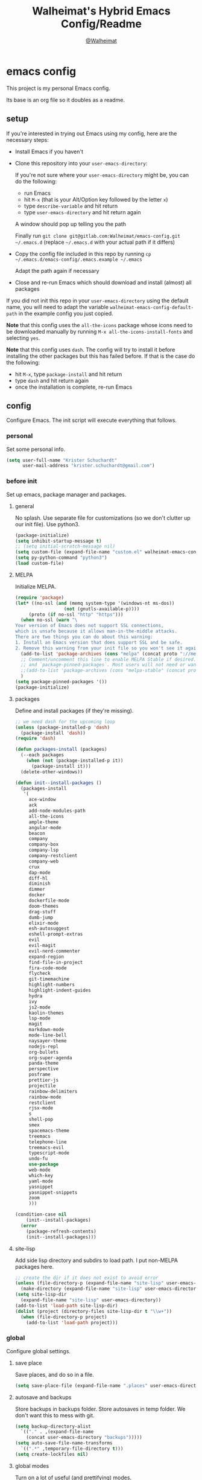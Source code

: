 #+TITLE: Walheimat's Hybrid Emacs Config/Readme
#+AUTHOR: [[https://gitlab.com/Walheimat][@Walheimat]]
#+OPTIONS: toc:nil
* emacs config
This project is my personal Emacs config.

Its base is an org file so it doubles as a readme.

#+TOC: headlines 2

** setup
If you're interested in trying out Emacs using my config, here are the necessary steps:

+ Install Emacs if you haven't
+ Clone this repository into your =user-emacs-directory=:
  
  If you're not sure where your =user-emacs-directory= might be, you can do the following:
  + run Emacs
  + hit =M-x= (that is your Alt/Option key followed by the letter =x=)
  + type =describe-variable= and hit return
  + type =user-emacs-directory= and hit return again

  A window should pop up telling you the path
  
  Finally run =git clone git@gitlab.com:Walheimat/emacs-config.git ~/.emacs.d=
  (replace =~/.emacs.d= with your actual path if it differs)

+ Copy the config file included in this repo by running =cp ~/.emacs.d/emacs-config/.emacs.example ~/.emacs=

  Adapt the path again if necessary

+ Close and re-run Emacs which should download and install (almost) all packages

If you did not init this repo in your =user-emacs-directory= using the default name, you will need to adapt
the variable =walheimat-emacs-config-default-path= in the example config you just copied.

*Note* that this config uses the =all-the-icons= package whose icons need to be downloaded manually
by running =M-x all-the-icons-install-fonts= and selecting =yes=.

*Note* that this config uses =dash=. The config will try to install it before installing the other packages
but this has failed before. If that is the case do the following:

+ hit =M-x=, type =package-install= and hit return
+ type =dash= and hit return again
+ once the installation is complete, re-run Emacs

** config
Configure Emacs. The init script will execute everything that follows.
*** personal
Set some personal info.

#+BEGIN_SRC emacs-lisp
(setq user-full-name "Krister Schuchardt"
      user-mail-address "krister.schuchardt@gmail.com")
#+END_SRC
*** before init
Set up emacs, package manager and packages.
**** general
No splash. Use separate file for customizations (so we don't clutter up our init file). Use python3.
#+BEGIN_SRC emacs-lisp
(package-initialize)
(setq inhibit-startup-message t)
;; (setq initial-scratch-message nil)
(setq custom-file (expand-file-name "custom.el" walheimat-emacs-config-default-path))
(setq py-python-command "python3")
(load custom-file)
#+END_SRC
**** MELPA
Initialize MELPA.
#+BEGIN_SRC emacs-lisp
(require 'package)
(let* ((no-ssl (and (memq system-type '(windows-nt ms-dos))
                  (not (gnutls-available-p))))
     (proto (if no-ssl "http" "https")))
  (when no-ssl (warn "\
Your version of Emacs does not support SSL connections,
which is unsafe because it allows man-in-the-middle attacks.
There are two things you can do about this warning:
1. Install an Emacs version that does support SSL and be safe.
2. Remove this warning from your init file so you won't see it again."))
  (add-to-list 'package-archives (cons "melpa" (concat proto "://melpa.org/packages/")) t)
  ;; Comment/uncomment this line to enable MELPA Stable if desired.  See `package-archive-priorities`
  ;; and `package-pinned-packages`. Most users will not need or want to do this.
  ;;(add-to-list 'package-archives (cons "melpa-stable" (concat proto "://stable.melpa.org/packages/")) t)
  )
(setq package-pinned-packages '())
(package-initialize)
#+END_SRC
**** packages
Define and install packages (if they're missing).
#+BEGIN_SRC emacs-lisp
;; we need dash for the upcoming loop
(unless (package-installed-p 'dash)
  (package-install 'dash))
(require 'dash)

(defun packages-install (packages)
  (--each packages
    (when (not (package-installed-p it))
      (package-install it)))
  (delete-other-windows))

(defun init--install-packages ()
  (packages-install
   '(
     ace-window
     ack
     add-node-modules-path
     all-the-icons
     ample-theme
     angular-mode
     beacon
     company
     company-box
     company-lsp
     company-restclient
     company-web
     crux
     dap-mode
     diff-hl
     diminish
     dimmer
     docker
     dockerfile-mode
     doom-themes
     drag-stuff
     dumb-jump
     elixir-mode
     esh-autosuggest
     eshell-prompt-extras
     evil
     evil-magit
     evil-nerd-commenter
     expand-region
     find-file-in-project
     fira-code-mode
     flycheck
     git-timemachine
     highlight-numbers
     highlight-indent-guides
     hydra
     ivy
     js2-mode
     kaolin-themes
     lsp-mode
     magit
     markdown-mode
     mode-line-bell
     naysayer-theme
     nodejs-repl
     org-bullets
     org-super-agenda
     panda-theme
     perspective
     posframe
     prettier-js
     projectile
     rainbow-delimiters
     rainbow-mode
     restclient
     rjsx-mode
     s
     shell-pop
     smex
     spacemacs-theme
     treemacs
     telephone-line
     treemacs-evil
     typescript-mode
     undo-fu
     use-package
     web-mode
     which-key
     yaml-mode
     yasnippet
     yasnippet-snippets
     zoom
     )))

(condition-case nil
    (init--install-packages)
  (error
    (package-refresh-contents)
    (init--install-packages)))
#+END_SRC
**** site-lisp
Add side lisp directory and subdirs to load path. I put non-MELPA packages here.
#+BEGIN_SRC emacs-lisp
;; create the dir if it does not exist to avoid error
(unless (file-directory-p (expand-file-name "site-lisp" user-emacs-directory))
  (make-directory (expand-file-name "site-lisp" user-emacs-directory)))
(setq site-lisp-dir
  (expand-file-name "site-lisp" user-emacs-directory))
(add-to-list 'load-path site-lisp-dir)
(dolist (project (directory-files site-lisp-dir t "\\w+"))
  (when (file-directory-p project)
    (add-to-list 'load-path project)))
#+END_SRC
*** global
Configure global settings.
**** save place
Save places, and do so in a file.
#+BEGIN_SRC emacs-lisp
(setq save-place-file (expand-file-name ".places" user-emacs-directory))
#+END_SRC
**** autosave and backups
Store backups in backups folder. Store autosaves in temp folder. We don't want this to mess with git.
#+BEGIN_SRC emacs-lisp
(setq backup-directory-alist
  `(("." . ,(expand-file-name
    (concat user-emacs-directory "backups")))))
(setq auto-save-file-name-transforms
  `((".*" ,temporary-file-directory t)))
(setq create-lockfiles nil)
#+END_SRC
**** global modes
Turn on a lot of useful (and prettifying) modes.
#+BEGIN_SRC emacs-lisp
(show-paren-mode 1)
(global-auto-revert-mode t)
(global-hl-line-mode)
(add-hook 'after-init-hook 'global-company-mode)
(add-hook 'prog-mode-hook 'highlight-numbers-mode)
(add-hook 'prog-mode-hook 'highlight-indent-guides-mode)
(global-display-line-numbers-mode)
(ivy-mode 1)
(global-prettify-symbols-mode +1)
(global-diff-hl-mode)
(dimmer-mode t)
;; (global-whitespace-mode)
(save-place-mode 1)
(dumb-jump-mode)
(which-key-mode)
(tool-bar-mode -1)
(menu-bar-mode -1)
(zoom-mode 1)
(beacon-mode 1)
(global-font-lock-mode 1)
(mode-line-bell-mode)
#+END_SRC
**** reasonable
settings
Insertion of text should delete region. Bracket pairs should be highlighted.
Window (or frame ...) should start maximized. Garbage collection and memory.
#+BEGIN_SRC emacs-lisp
(setq mouse-yank-at-point t)
(setq show-paren-delay 0.0)
(setq gc-cons-threshold 100000000)
(setq read-process-output-max (* 1024 1024)) ;; 1mb
(setq sentence-end-double-space nil)
(setq echo-keystrokes 0.1)
(delete-selection-mode 1)
(add-to-list 'default-frame-alist '(fullscreen . maximized))
(defalias 'yes-or-no-p 'y-or-n-p)
(defun my-font-lock-hook ()
  "Slantend and enchanted."
  (set-face-attribute 'font-lock-comment-face nil :slant 'italic)
  (set-face-attribute 'font-lock-keyword-face nil :weight 'bold)
)
(add-hook 'font-lock-mode-hook 'my-font-lock-hook)
#+END_SRC
**** tabs all the way
Tabs are 4 spaces wide. No electric indent. Pipe char to show indentation.
Commands to enable/disable sane tabs.
#+BEGIN_SRC emacs-lisp
(setq custom-tab-width 4)

(defun disable-tabs ()
  (interactive)
  (setq indent-tabs-mode nil))
(defun enable-tabs  ()
  (interactive)
  (local-set-key (kbd "TAB") 'tab-to-tab-stop)
  (setq indent-tabs-mode t)
  (setq tab-width custom-tab-width))

(setq-default python-indent-offset custom-tab-width) ;; Python
(setq-default js-indent-level custom-tab-width)      ;; Javascript

(setq-default electric-indent-inhibit t)

(setq backward-delete-char-untabify-method 'hungry)
#+END_SRC
**** key bindings
Change up the key bindings a bit.

+ =C-x g= opens magit status.
+ =M-x= opens smex.
+ =s-,= (un-)comments.
+ =s-a= runs ack. _Requires ack_!
+ =C-x r q= (really) quits.
+ =C-x C-c= opens this config org file.
+ =M-o= goes to the "other" window or the last buffer.
+ =C-x j= dumb-jumps.
+ =C-x t m= opens the timemachine.
+ =s-s= turns on flyspell prog mode.
+ =C-x p f= finds a project file.
+ =C-c k= kills all other buffers.
+ =C-c o= opens file with outside program.
+ =s-RET= will open a (indented) line above.
+ =s-k= kills the whole line.
+ =C-c d= duplicates the current line (or region).
+ =C-x 4 t= transposes windows (watch out for treemacs).
+ =C-d d= opens docker.
+ =C-+= expands region.
+ =C-z=/=C-S-z= undos/redos. 

Do we really need a line here? Yes.
#+BEGIN_SRC emacs-lisp
(global-set-key (kbd "C-x g") 'magit-status)
(global-set-key (kbd "M-x") 'smex)
(global-set-key (kbd "s-,") 'evilnc-comment-or-uncomment-lines)
(global-set-key (kbd "s-a") 'ack)
(global-set-key (kbd "C-x r q") 'save-buffers-kill-terminal)
(global-set-key
  (kbd "C-x C-c")
  (lambda () (interactive)(switch-to-buffer (find-file-noselect (expand-file-name "configuration.org" walheimat-emacs-config-default-path)))))
(global-set-key (kbd "M-o") #'crux-other-window-or-switch-buffer)
(global-set-key (kbd "C-x j") 'dumb-jump-go)
(global-set-key (kbd "C-x t m") 'git-timemachine-toggle)
(global-set-key (kbd "s-s") 'flyspell-prog-mode)
(global-set-key (kbd "C-x p f") 'find-file-in-project)
(global-set-key (kbd "C-c k") #'crux-kill-other-buffers)
(global-set-key (kbd "C-c o") #'crux-open-with)
(global-set-key (kbd "s-<return>") #'crux-smart-open-line-above)
(global-set-key (kbd "s-k") #'crux-kill-whole-line)
(global-set-key (kbd "C-c d") #'crux-duplicate-current-line-or-region)
(global-set-key (kbd "C-x 4 t") #'crux-transpose-windows)
(global-set-key (kbd "C-c d") 'docker)
(global-set-key (kbd "C-+") 'er/expand-region)
(global-unset-key (kbd "C-z"))
(global-set-key (kbd "C-z") 'undo-fu-only-undo)
(global-set-key (kbd "C-S-z") 'undo-fu-only-redo)
#+END_SRC
**** theme
Be sure to check out [[https://peach-melpa.org/][Peach Melpa]] to find a theme you like.
#+BEGIN_SRC emacs-lisp
(load-theme 'spacemacs-dark t)
#+END_SRC
**** font size
Prefer FiraCode (-> mononoki -> Liberation -> DejaVu). If emacs runs with the custom arg =-bigger=, the default font size is 14 (instead of 10).

To get support for ligatures, install the symbol font from [[https://github.com/tonsky/FiraCode/files/412440/FiraCode-Regular-Symbol.zip][here]].
#+BEGIN_SRC emacs-lisp
(require 'dash)
(defun font-candidate (&rest fonts)
  "Return the first available font from a list of fonts."
  (--first (find-font (font-spec :name it)) fonts))

(set-face-attribute 'default nil :font (font-candidate '"Fira Code 12" "mononoki 12" "Liberation Mono 12" "DejaVu Sans Mono 12"))

(defun found-custom-arg (switch)
  "Check for custom arg and delete it right away so emacs doesn't complain."
  (let ((found-switch (member switch command-line-args)))
    (setq command-line-args (delete switch command-line-args))
    found-switch))

(if (found-custom-arg "-bigger")
  (set-default-font (font-candidate '"Fira Code 14" "mononoki 14" "Liberation Mono 14" "DejaVu Sans Mono 14"))
)

;; this requires you to have installed iosevka
(if (found-custom-arg "-iosevka")
  (set-default-font "Iosevka 12")
)

;; use fira mode if it's the default font and the symbol font is installed
(use-package fira-code-mode
  :if (and (x-list-fonts "Fira Code Symbol") (string= "Fira Code" (face-attribute 'default :family)))
  :custom (fira-code-mode-disabled-ligatures '("[]" "x"))  ; ligatures you don't want
  :hook prog-mode)                                         ; mode to enable fira-code-mode in
#+END_SRC
**** fun stuff
Zone out after a minute.
#+BEGIN_SRC emacs-lisp
(require 'zone)
(zone-when-idle 180)
#+END_SRC
**** func stuff
Add some functions.
#+BEGIN_SRC emacs-lisp
;; check if buffer is treemacs buffer
;; similar to minibufferp
(defun treemacsbufferp ()
  "Check if this is the treemacs buffer."
  (eq (current-buffer) (treemacs-get-local-buffer)))
#+END_SRC
*** specific
Configure specific packages/aspects.
**** company
Set up company-box
#+BEGIN_SRC emacs-lisp
(require 'company-box)
(add-hook 'company-mode-hook 'company-box-mode)
(setq company-minimum-prefix-length 3)
(setq company-idle-delay 0.5)
#+END_SRC
**** docker
Key binding.
#+BEGIN_SRC emacs-lisp
(use-package docker
  :ensure t
  :bind ("C-c d" . docker))
#+END_SRC
**** dap
Require stuff.
#+BEGIN_SRC emacs-lisp
(require 'cl)
(require 'dap-node)
(require 'dap-python)
(setq dap-python-executable "python3")
(setq dap-auto-configure-features '(sessions locals breakpoints))
(dap-auto-configure-mode 1)
(dap-register-debug-template
  "Node::Attach"
  (list :type "node"
        :request "attach"
	:remoteRoot "/usr/src/app"
	:localRoot "/home/krister/theventury"
	:port 9229
        :name "Node::Attach"))
(add-hook 'dap-stopped-hook
          (lambda (arg) (call-interactively #'dap-hydra)))
#+END_SRC
**** diff-hl
Refresh post magit.
#+BEGIN_SRC emacs-lisp
(add-hook 'magit-post-refresh-hook 'diff-hl-magit-post-refresh)
#+END_SRC
**** diminish
#+BEGIN_SRC emacs-lisp
(require 'diminish)
(diminish 'company-mode)
(diminish 'ivy-mode)
(diminish 'company-box-mode)
(diminish 'beacon-mode)
(diminish 'zoom-mode)
(diminish 'which-key-mode)
(diminish 'eldoc-mode)
(diminish 'highlight-indent-guides-mode)
#+END_SRC
**** dimmer
Make dimmed frames a bit dimmer.
#+BEGIN_SRC emacs-lisp
(require 'dimmer)
(setq dimmer-fraction 0.3)
(dimmer-configure-org)
(dimmer-configure-magit)
(dimmer-configure-hydra)
(setq dimmer-adjustmentmode :both)
#+END_SRC
**** drag stuff
Use the default key bindings.
#+BEGIN_SRC emacs-lisp
(require 'drag-stuff)
(drag-stuff-define-keys)
#+END_SRC
**** dumb-jump
Use ivy. We have ivy.
#+BEGIN_SRC emacs-lisp
(setq dumb-jump-selector 'ivy)
#+END_SRC
**** eshell
Set up eshell.
#+BEGIN_SRC emacs-lisp
(defun setup-eshell-ivy-completion ()
  (define-key eshell-mode-map [remap eshell-pcomplete] 'completion-at-point))

(defun my-eshell-mode-hook ()
  "Hooks for eshell mode."
  (esh-autosuggest-mode)
  (setup-eshell-ivy-completion))

(add-hook 'eshell-mode-hook 'my-eshell-mode-hook)
(with-eval-after-load "esh-opt"
  (autoload 'epe-theme-lambda "eshell-prompt-extras")
  (setq eshell-highlight-prompt nil
        eshell-prompt-function 'epe-theme-lambda))
#+END_SRC
**** flycheck
Only check on save. Configure threshold and (unused) idle-change delay.
#+BEGIN_SRC emacs-lisp
(defun my-flycheck-hook()
  (setq flycheck-check-syntax-automatically '(save idle-change))
  (setq flycheck-checker-error-threshold 100)
  (setq flycheck-idle-change-delay 2.5))
;; (add-hook 'flycheck-mode-hook 'my-flycheck-hook)
#+END_SRC
**** override finding eslint
Eslint configs can be found using a file, not a directory.
#+BEGIN_SRC emacs-lisp
(require 'flycheck)
(defun flycheck-eslint-config-exists-p ()
  "Whether there is a valid eslint config for the current buffer."
  (let* ((executable (flycheck-find-checker-executable 'javascript-eslint))
         (exitcode (and executable (call-process executable nil nil nil
                                                 "--print-config" ".eslintrc"))))
    (eq exitcode 0)))
#+END_SRC
**** load eslint/tslint from local node modules
Use the locally installed eslint/tslint.
#+BEGIN_SRC emacs-lisp
(defun my/use-eslint-from-node-modules ()
  (let* ((root (locate-dominating-file
                (or (buffer-file-name) default-directory)
                "node_modules"))
         (eslint
          (and root
               (expand-file-name "node_modules/.bin/eslint"
                               root))))
    (when (and eslint (file-executable-p eslint))
      (setq-local flycheck-javascript-eslint-executable eslint))))

(defun my/use-tslint-from-node-modules ()
  (let* ((root (locate-dominating-file
                (or (buffer-file-name) default-directory)
                "node_modules"))
         (tslint
          (and root
               (expand-file-name "node_modules/.bin/tslint"
                                 root))))
    (when (and tslint (file-executable-p tslint))
      (setq-local flycheck-typescript-tslint-executable tslint))))

(add-hook 'flycheck-mode-hook #'my/use-eslint-from-node-modules)
(add-hook 'flycheck-mode-hook #'my/use-tslint-from-node-modules)
#+END_SRC
**** function to switch between tslint and lsp
#+BEGIN_SRC emacs-lisp
(defun switch-to-tslint ()
  (lsp-disconnect)
  (setq flycheck-checker 'typescript-tslint))

(defun switch-back-to-lsp ()
  (lsp)
  (setq flycheck-checker 'lsp))

(defun tslint ()
  (interactive)
  (if (bound-and-true-p lsp-mode)
      (switch-to-tslint)
    (switch-back-to-lsp)))
#+END_SRC
**** flyspell
There could be too many messages.
#+BEGIN_SRC emacs-lisp
(setq flyspell-issue-message-flag nil)
#+END_SRC
**** highlight-indent-guides
#+BEGIN_SRC emacs-lisp
(setq highlight-indent-guides-method 'character)
#+END_SRC
**** kaolin
Apply kaolin theme to treemacs.
#+BEGIN_SRC emacs-lisp
(require 'kaolin-themes)
(kaolin-treemacs-theme)
(setq kaolin-ocean-alt-bg t)
;; Enable distinct background for fringe and line numbers.
;; (setq kaolin-themes-distinct-fringe t)  

;; Enable distinct colors for company popup scrollbar.
;; (setq kaolin-themes-distinct-company-scrollbar t)
#+END_SRC
**** lsp
Prefer capf, bigger delay, configure for angular.
#+BEGIN_SRC emacs-lisp
;; (setq lsp-prefer-capf t)
;; (setq lsp-idle-delay 0.500)
;; (setq lsp-semantic-highlighting t)
(setq lsp-clients-angular-language-server-command
  '("node"
    "/home/krister/.config/nvm/12.16.1/lib/node_modules/@angular/language-server"
    "--ngProbeLocations"
    "/home/krister/.config/nvm/12.16.1/lib/node_modules"
    "--tsProbeLocations"
    "/home/krister/.config/nvm/12.16.1/lib/node_modules"
    "--stdio"))
#+END_SRC
**** mode mappings
Set up mode mappings.
#+BEGIN_SRC emacs-lisp
(add-to-list 'auto-mode-alist '("\\.vue\\'" . web-mode))
(add-to-list 'auto-mode-alist '("\\.js\\'" . js2-mode))
(add-to-list 'auto-mode-alist '("\\.jsx\\'" . rjsx-mode))
(add-to-list 'auto-mode-alist '("\\.ts\\'" . typescript-mode))
(add-to-list 'auto-mode-alist '("\\.http" . restclient-mode))
(add-to-list 'auto-mode-alist '("\\.component.html" . web-mode))
(add-to-list 'auto-mode-alist '("\\.component.css" . css-mode))
(add-to-list 'auto-mode-alist '("\\.json" . json-mode))
(add-to-list 'auto-mode-alist '("Dockerfile\\'" . dockerfile-mode))
#+END_SRC
**** prettier-js
Require so it can be used outside of minor mode.
#+BEGIN_SRC emacs-lisp
(require 'prettier-js)
(setq prettier-js-args '(
  "--print-width" "100"
))
#+END_SRC
**** treemacs
Less indentation. Never other window.
#+BEGIN_SRC emacs-lisp
(use-package treemacs
  :ensure t
  :defer t
  :init
  (with-eval-after-load 'winum
    (define-key winum-keymap (kbd "M-0") #'treemacs-select-window))
  :config
  (progn
    (setq treemacs-indentation                   1
          treemacs-width                         35
	  treemacs-move-forward-on-expand        t
	  treemacs-follow-after-init             nil
          treemacs-indentation-string            " ⁝ "
          treemacs-is-never-other-window         t
	  treemacs-no-delete-other-windows       nil
          treemacs-persist-file                  (expand-file-name ".cache/treemacs-persist" user-emacs-directory)
          treemacs-show-hidden-files             t)
    (treemacs-follow-mode nil)
    (treemacs-filewatch-mode t)
    (treemacs-fringe-indicator-mode t)
    (pcase (cons (not (null (executable-find "git")))
               (not (null treemacs-python-executable)))
      (`(t . t)
        (treemacs-git-mode 'deferred))
      (`(t . _)
        (treemacs-git-mode 'extended))))
  :bind
    (:map global-map
        ("M-0"       . treemacs-select-window)
        ("C-x t 1"   . treemacs-delete-other-windows)
        ("C-x t t"   . treemacs)
        ("C-x t B"   . treemacs-bookmark)
        ("C-x t C-t" . treemacs-find-file)
        ("C-x t M-t" . treemacs-find-tag)))

;; (use-package treemacs-evil
;;   :after treemacs evil
;;   :ensure t)

(use-package treemacs-projectile
  :after treemacs projectile
  :ensure t)

(use-package treemacs-icons-dired
  :after treemacs dired
  :ensure t
  :config (treemacs-icons-dired-mode))

(use-package treemacs-magit
  :after treemacs magit
  :ensure t)

(use-package treemacs-persp
  :after treemacs persp-mode
  :ensure t
  :config (treemacs-set-scope-type 'Perspectives))
(treemacs)
#+END_SRC
**** telephone-line
A slightly nicer modeline.
#+BEGIN_SRC emacs-lisp
(setq telephone-line-lhs
      '((evil   . (telephone-line-buffer-segment))
        (accent . (telephone-line-vc-segment))
        (nil    . (telephone-line-minor-mode-segment
                   telephone-line-erc-modified-channels-segment
                   telephone-line-process-segment))))
(setq telephone-line-rhs
      '((nil    . (telephone-line-misc-info-segment
                   telephone-line-flycheck-segment))
        (accent . (telephone-line-major-mode-segment))
        (evil   . (telephone-line-airline-position-segment))))
(setq telephone-line-primary-right-separator 'telephone-line-identity-left
      telephone-line-secondary-right-separator 'telephone-line-identity-hollow-left
      telephone-line-primary-left-separator 'telephone-line-identity-right
      telephone-line-secondary-left-separator 'telephone-line-identity-hollow-right)
(telephone-line-mode t)
#+END_SRC
**** yasnippet
Don't enable globally but prepare for per-buffer use.
#+BEGIN_SRC emacs-lisp
(yas-reload-all)
#+END_SRC
*** modes
Configure modes.
**** css mode
Just activate flycheck and tabs for now.
#+BEGIN_SRC emacs-lisp
(defun my-css-mode-hook ()
  "Hooks for css mode."
  (add-node-modules-path)
  (enable-tabs)
  (flycheck-mode))

(add-hook 'css-mode-hook 'my-css-mode-hook)
#+END_SRC
**** elixir mode
Enable flycheck.
#+BEGIN_SRC emacs-lisp
(defun my-elixir-mode-hook ()
  "Hooks for elixir mode."
  (flycheck-mode))

(add-hook 'elixir-mode-hook 'my-elixir-mode-hook)
#+END_SRC
**** js2 mode
Enable Flycheck and disable internal checker.
 #+BEGIN_SRC emacs-lisp
(setq-default js2-show-parse-errors nil)
(setq-default js2-strict-missing-semi-warning nil)

(defun my-js2-mode-hook ()
  "Hooks for js2 mode."
  (enable-tabs)
  (add-node-modules-path)
  (flycheck-mode 1)
  (rainbow-mode)
  (rainbow-delimiters-mode)
  (drag-stuff-mode)
  (add-hook 'local-write-file-hooks
    (lambda ()
      (delete-trailing-whitespace)
        nil))
)
(add-hook 'js2-mode-hook 'my-js2-mode-hook)
 #+END_SRC
**** org mode
***** org mode itself
Use bullets mode and make the ellipses bendy arrows. When a =TODO= is =DONE= log a note.
#+BEGIN_SRC emacs-lisp
(add-hook 'org-mode-hook (lambda() (org-bullets-mode t)))
(setq org-ellipsis "↷"
      org-log-done 'note
      org-directory "~/org/"
      org-default-notes-file (concat org-directory "notes.org")
      org-startup-with-inline-images t
      org-todo-keywords
      '((sequence "TODO(t)" "IN PROGRESS(p)" "WAITING(w)" "|" "DONE(d)" "CANCELLED(c)")))
(require 'org-install)
(setq org-modules '(org-habit org-info org-tempo))
(org-load-modules-maybe t)
(setq org-habit-graph-column 105)

(defun org-make-habit()
    (interactive)
    (org-set-property "STYLE" "habit"))
#+END_SRC
***** agendas
Everything concerning agendas (thx to mwfogleman).
#+BEGIN_SRC emacs-lisp
(use-package org-super-agenda
  :init
  (org-super-agenda-mode)
  (defun my-org-super-agenda ()
    (interactive)
    (let ((org-super-agenda-groups
           '((:name "Schedule"
                    :time-grid t)
             (:name "Development"
                    :tag "dev")
             )))
      (org-agenda nil "a")))

  (defun my-org-super-agenda-today ()
    (interactive)
    (progn
      (my-org-super-agenda)
      (org-agenda-day-view)))

  (defun my-personal-agenda ()
    (interactive)
    (let ((org-super-agenda-groups
           '((:discard (:tag ("tv"))))))
      (org-agenda nil "a")
      (org-agenda-day-view)))

  (defun my-dev-agenda ()
    (interactive)
    (let ((org-super-agenda-groups
           '((:name "Development"
                    :tag "dev")
              (:discard (:anything t)))))
      (org-agenda nil "a")
      (org-agenda-day-view)))

  (defun my-bla-agenda ()
    (interactive)
    (let ((org-super-agenda-groups
           '((:name "Meetings"
                    :tag "bla")
              (:discard (:anything t)))))
      (org-agenda nil "a")
      (org-agenda-day-view)))

  (defun my-edu-agenda ()
    (interactive)
    (let ((org-super-agenda-groups
           '((:name "Education"
                    :tag "edu")
              (:discard (:anything t)))))
      (org-agenda nil "a")
      (org-agenda-day-view)))

  (defun my-okr-agenda ()
    (interactive)
    (let ((org-super-agenda-groups
           '((:name "OKR"
                    :tag "okr")
              (:discard (:anything t)))))
      (org-agenda nil "a")
      (org-agenda-day-view)))

  (bind-keys ("C-c 0" . my-org-super-agenda-today)
             ("C-c 1" . my-dev-agenda)
	     ("C-c 2" . my-bla-agenda)
	     ("C-c 3" . my-edu-agenda)
	     ("C-c 4" . my-okr-agenda)
             ("C-c 5" . my-personal-agenda)
             ("C-c 6" . my-org-super-agenda)))

;; you will need to create these (or other) files manually for now
(setq org-agenda-files (quote ("~/org/task.org"
                               "~/org/userstory.org"
			       "~/org/bug.org"
			       "~/org/smartup.org"
			       "~/org/improvement.org"
			       )))
#+END_SRC
**** python mode
Enable flycheck.
#+BEGIN_SRC emacs-lisp
(defun my-python-mode-hook ()
  "Hooks for python mode."
  (flycheck-mode 1)
  (drag-stuff-mode)
  (add-hook 'local-write-file-hooks
    (lambda ()
      (delete-trailing-whitespace)
        nil))
)
(add-hook 'python-mode-hook 'my-python-mode-hook)
#+END_SRC
**** rjsx mode
Pretty much like js2.
#+BEGIN_SRC emacs-lisp
(defun rjsx-indent ()
  (interactive)
  (setq-local indent-line-function 'js-jsx-indent-line)
)

(defun my-rjsx-mode-hook ()
  "Hooks for rjsx mode."
  (add-node-modules-path)
  (enable-tabs)
  (flycheck-mode)
  (rjsx-indent)
  (rainbow-mode)
  (rainbow-delimiters-mode)
  (drag-stuff-mode)
  (add-hook 'local-write-file-hooks
    (lambda ()
      (delete-trailing-whitespace)
        nil))
)
(add-hook 'rjsx-mode-hook 'my-rjsx-mode-hook)
#+END_SRC
**** typescript mode
Enable lsp, flycheck and sane tabs. And some other stuff.
#+BEGIN_SRC emacs-lisp
(defun my-typescript-mode-hook ()
  "Hooks for typescript mode."
  (enable-tabs)
  (drag-stuff-mode)
  (add-node-modules-path)
  (flycheck-mode 1)
  (lsp)
  (rainbow-delimiters-mode)
  (add-hook 'local-write-file-hooks
    (lambda ()
      (delete-trailing-whitespace)
        nil)))

(add-hook 'typescript-mode-hook 'my-typescript-mode-hook)
#+END_SRC
**** web mode
Web mode uses flycheck with lsp enabled.
#+BEGIN_SRC emacs-lisp
(require 'web-mode)
(setq web-mode-comment-style 2)
(add-to-list 'web-mode-comment-formats '("vue" . "//"))
(defun my-web-mode-hook ()
  "Hooks for web mode."
  (enable-tabs)
  (web-mode-use-tabs)
  (drag-stuff-mode)
  (add-node-modules-path)
  (lsp)
  (flycheck-mode)
  (add-hook 'local-write-file-hooks
    (lambda ()
      (delete-trailing-whitespace)
        nil)))

(add-hook 'web-mode-hook 'my-web-mode-hook)
#+END_SRC
**** zoom mode
Use the golden ratio.
#+BEGIN_SRC emacs-lisp
(custom-set-variables
 '(zoom-size '(0.618 . 0.618)))
#+END_SRC
